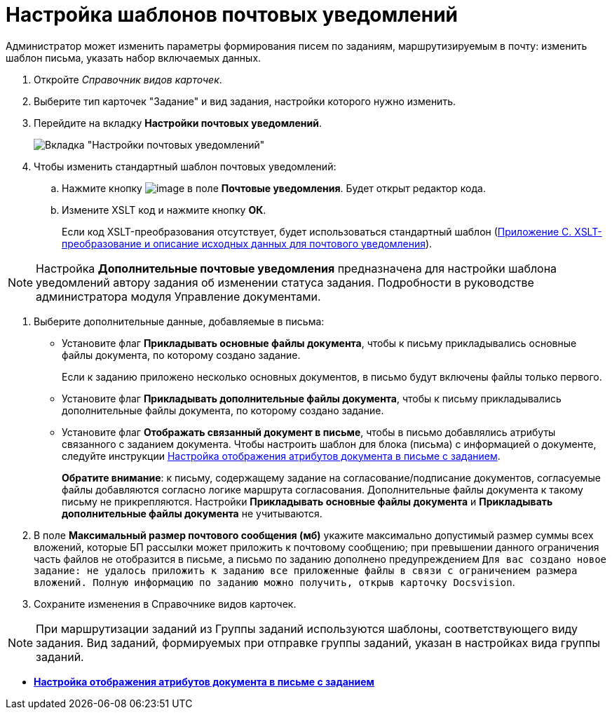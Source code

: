 = Настройка шаблонов почтовых уведомлений

Администратор может изменить параметры формирования писем по заданиям, маршрутизируемым в почту: изменить шаблон письма, указать набор включаемых данных.

. Откройте _Справочник видов карточек_.
. Выберите тип карточек "Задание" и вид задания, настройки которого нужно изменить.
. Перейдите на вкладку *Настройки почтовых уведомлений*.
+
image::taskMailTemplate.png[Вкладка "Настройки почтовых уведомлений"]
. Чтобы изменить стандартный шаблон почтовых уведомлений:
[loweralpha]
.. Нажмите кнопку image:buttons/cSub_treedots.png[image] в поле *Почтовые уведомления*. Будет открыт редактор кода.
.. Измените XSLT код и нажмите кнопку *ОК*.
+
Если код XSLT-преобразования отсутствует, будет использоваться стандартный шаблон (xref:XsltTemplate_forreciver.adoc[Приложение С. XSLT-преобразование и описание исходных данных для почтового уведомления]).

[NOTE]
====
Настройка *Дополнительные почтовые уведомления* предназначена для настройки шаблона уведомлений автору задания об изменении статуса задания. Подробности в руководстве администратора модуля Управление документами.
====
. Выберите дополнительные данные, добавляемые в письма:
* Установите флаг *Прикладывать основные файлы документа*, чтобы к письму прикладывались основные файлы документа, по которому создано задание.
+
Если к заданию приложено несколько основных документов, в письмо будут включены файлы только первого.
* Установите флаг *Прикладывать дополнительные файлы документа*, чтобы к письму прикладывались дополнительные файлы документа, по которому создано задание.
* Установите флаг *Отображать связанный документ в письме*, чтобы в письмо добавлялись атрибуты связанного с заданием документа. Чтобы настроить шаблон для блока (письма) с информацией о документе, следуйте инструкции xref:TaskMailDocAttributes.adoc[Настройка отображения атрибутов документа в письме с заданием].
+
*Обратите внимание*: к письму, содержащему задание на согласование/подписание документов, согласуемые файлы добавляются согласно логике маршрута согласования. Дополнительные файлы документа к такому письму не прикрепляются. Настройки *Прикладывать основные файлы документа* и *Прикладывать дополнительные файлы документа* не учитываются.
. В поле *Максимальный размер почтового сообщения (мб)* укажите максимально допустимый размер суммы всех вложений, которые БП рассылки может приложить к почтовому сообщению; при превышении данного ограничения часть файлов не отобразится в письме, а письмо по заданию дополнено предупреждением `Для вас создано новое задание: не удалось приложить к заданию                         все приложенные файлы в связи с ограничением размера вложений. Полную                         информацию по заданию можно получить, открыв карточку                         Docsvision`.
. Сохраните изменения в Справочнике видов карточек.

[NOTE]
====
При маршрутизации заданий из Группы заданий используются шаблоны, соответствующего виду задания. Вид заданий, формируемых при отправке группы заданий, указан в настройках вида группы заданий.
====

* *xref:../pages/TaskMailDocAttributes.adoc[Настройка отображения атрибутов документа в письме с заданием]* +

